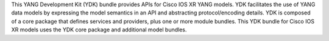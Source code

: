 This YANG Development Kit (YDK) bundle provides APIs for Cisco IOS XR YANG models. YDK facilitates the use of YANG data models by expressing the model semantics in an API and abstracting protocol/encoding details.  YDK is composed of a core package that defines services and providers, plus one or more module bundles.  This YDK bundle for Cisco IOS XR models uses the YDK core package and additional model bundles.


